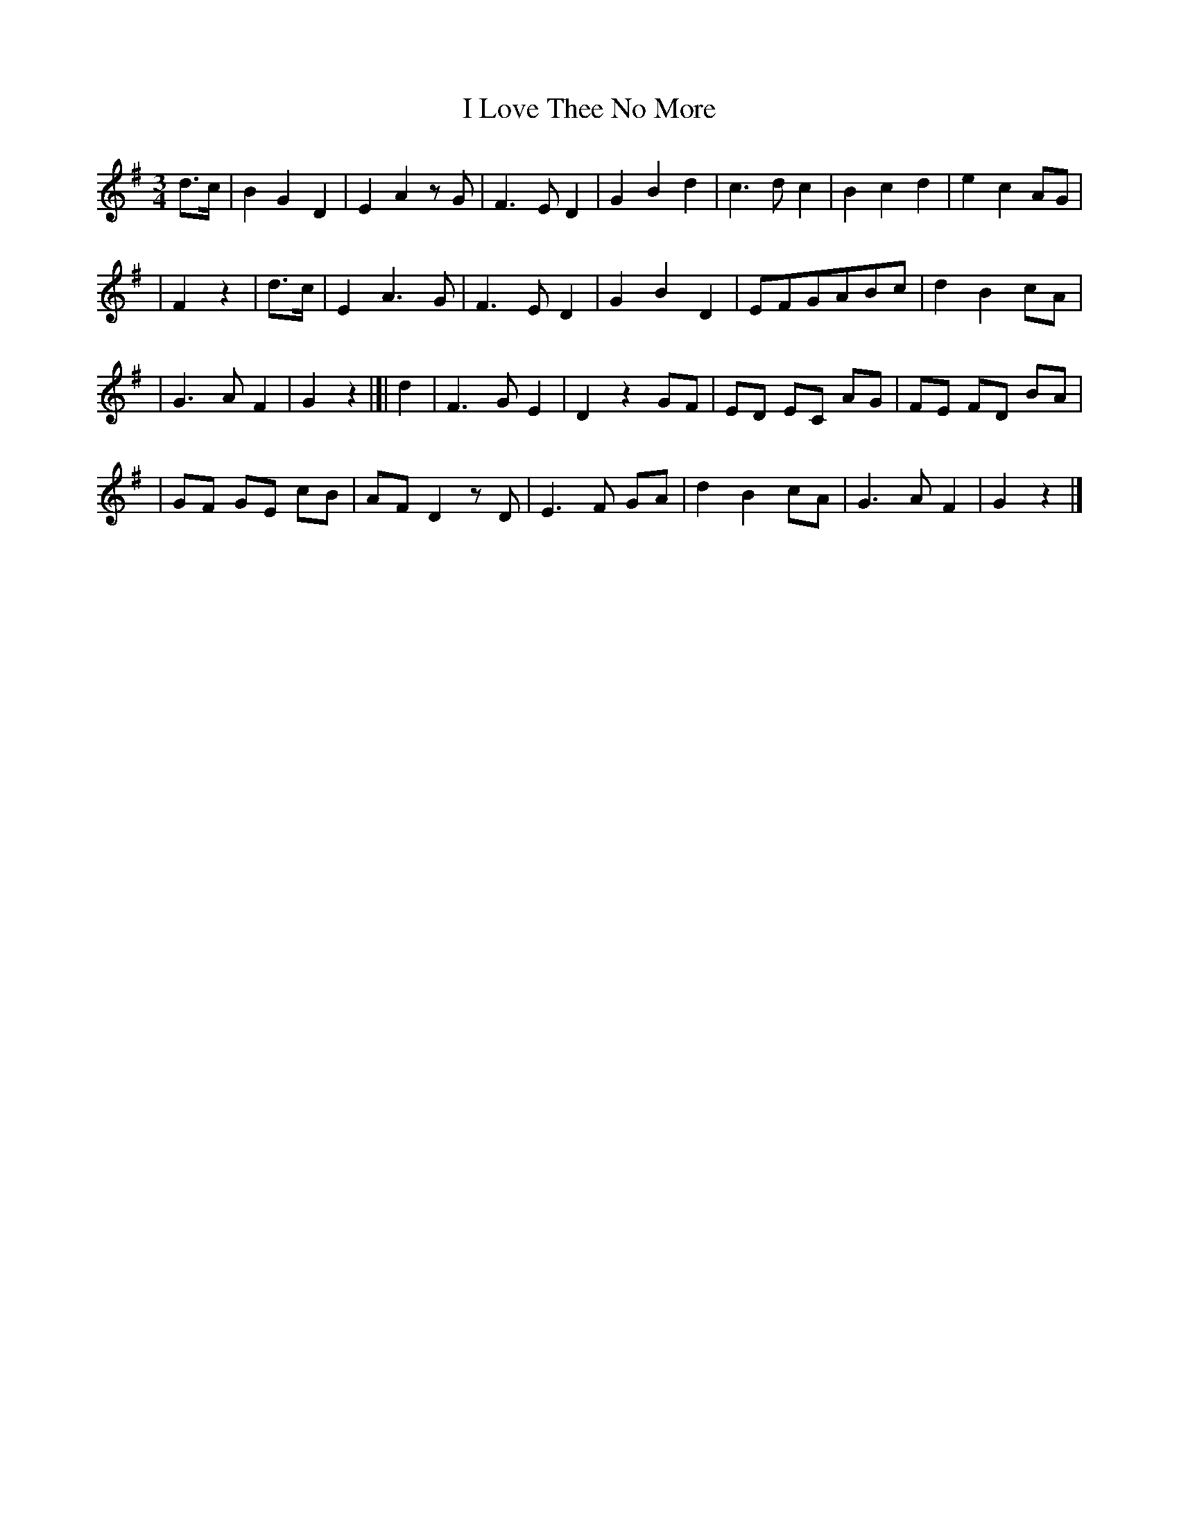 X: 217
T: I Love Thee No More
R: air
%S: s:4 b:26(7+7+6+6)
B: O'Neill's 217
N: "Moderate"
Z: 1997 by John Chambers <jc@trillian.mit.edu>
N: Part B is 10 bars.
M: 3/4
L: 1/8
K: G
d>c | B2 G2 D2 | E2 A2 zG | F3 E D2 | G2 B2 d2 | c3 d c2 | B2 c2 d2 | e2 c2 AG |
| F2 z2 | d>c | E2 A3  G | F3 E D2 | G2 B2 D2 | EFGABc | d2 B2 cA |
| G3 A F2 | G2 z2 |[| d2 | F3 G E2 | D2 z2 GF | ED EC AG | FE FD BA |
| GF GE cB | AF D2 zD | E3 F GA | d2 B2 cA | G3 A F2 | G2 z2 |]
